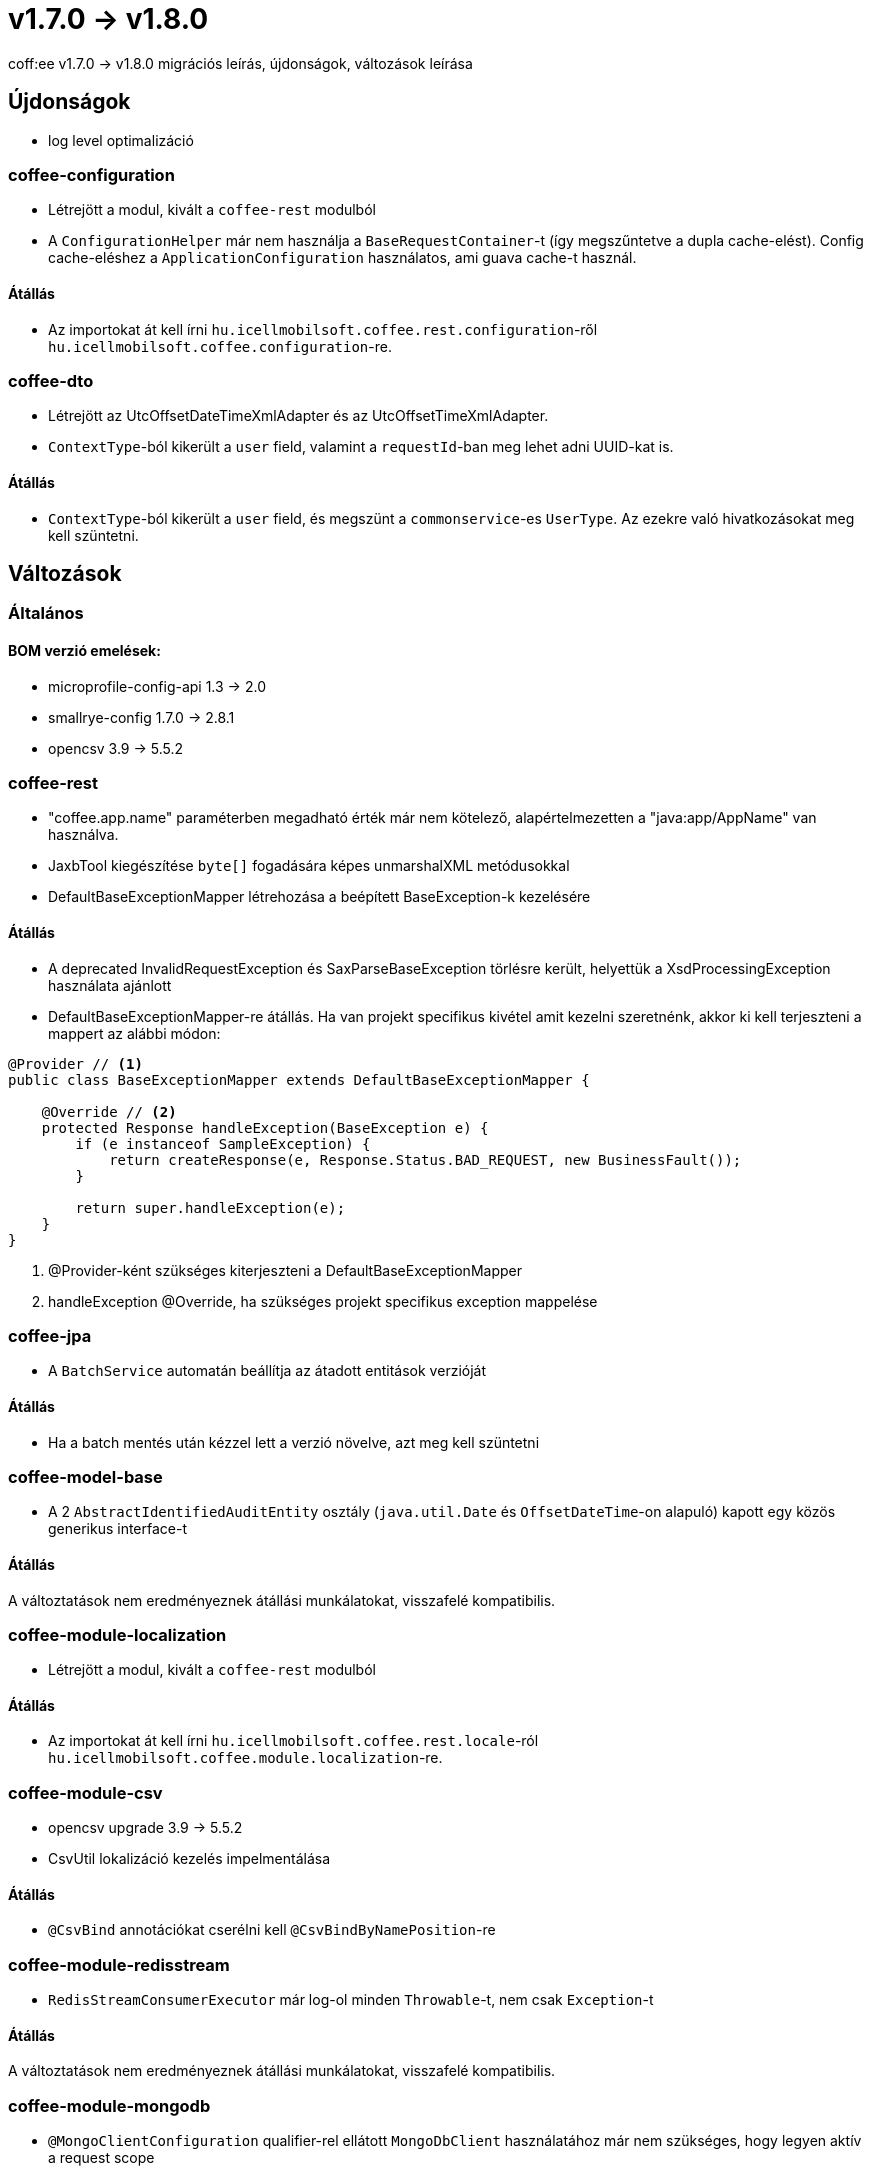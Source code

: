 = v1.7.0 → v1.8.0

coff:ee v1.7.0 -> v1.8.0 migrációs leírás, újdonságok, változások leírása

== Újdonságok

* log level optimalizáció


=== coffee-configuration
* Létrejött a modul, kivált a `coffee-rest` modulból
* A `ConfigurationHelper` már nem használja a `BaseRequestContainer`-t (így megszűntetve a dupla cache-elést).
Config cache-eléshez a `ApplicationConfiguration` használatos, ami guava cache-t használ.

==== Átállás
* Az importokat át kell írni `hu.icellmobilsoft.coffee.rest.configuration`-ről `hu.icellmobilsoft.coffee.configuration`-re.


=== coffee-dto
* Létrejött az UtcOffsetDateTimeXmlAdapter és az UtcOffsetTimeXmlAdapter.
* `ContextType`-ból kikerült a `user` field, valamint a `requestId`-ban meg lehet adni UUID-kat is.

==== Átállás
* `ContextType`-ból kikerült a `user` field, és megszünt a `commonservice`-es `UserType`. Az ezekre való hivatkozásokat meg kell szüntetni.

== Változások

=== Általános

==== BOM verzió emelések:
* microprofile-config-api 1.3 -> 2.0
* smallrye-config 1.7.0 -> 2.8.1
* opencsv 3.9 -> 5.5.2

=== coffee-rest
* "coffee.app.name" paraméterben megadható érték már nem kötelező, alapértelmezetten a "java:app/AppName" van használva.
* JaxbTool kiegészítése `byte[]` fogadására képes unmarshalXML metódusokkal
* DefaultBaseExceptionMapper létrehozása a beépített BaseException-k kezelésére

==== Átállás
* A deprecated InvalidRequestException és SaxParseBaseException törlésre került, helyettük a XsdProcessingException használata ajánlott
* DefaultBaseExceptionMapper-re átállás. Ha van projekt specifikus kivétel amit kezelni szeretnénk, akkor ki
kell terjeszteni a mappert az alábbi módon:
[source,java]
----
@Provider // <1>
public class BaseExceptionMapper extends DefaultBaseExceptionMapper {

    @Override // <2>
    protected Response handleException(BaseException e) {
        if (e instanceof SampleException) {
            return createResponse(e, Response.Status.BAD_REQUEST, new BusinessFault());
        }

        return super.handleException(e);
    }
}
----
<1> @Provider-ként szükséges kiterjeszteni a DefaultBaseExceptionMapper
<2> handleException @Override, ha szükséges projekt specifikus exception mappelése

=== coffee-jpa
* A `BatchService` automatán beállítja az átadott entitások verzióját

==== Átállás
* Ha a batch mentés után kézzel lett a verzió növelve, azt meg kell szüntetni


=== coffee-model-base
* A 2 `AbstractIdentifiedAuditEntity` osztály (`java.util.Date` és `OffsetDateTime`-on alapuló) kapott egy közös generikus interface-t

==== Átállás
A változtatások nem eredményeznek átállási munkálatokat, visszafelé kompatibilis.


=== coffee-module-localization
* Létrejött a modul, kivált a `coffee-rest` modulból

==== Átállás
* Az importokat át kell írni `hu.icellmobilsoft.coffee.rest.locale`-ról `hu.icellmobilsoft.coffee.module.localization`-re.


=== coffee-module-csv
* opencsv upgrade 3.9 -> 5.5.2
* CsvUtil lokalizáció kezelés impelmentálása

==== Átállás
* `@CsvBind` annotációkat cserélni kell `@CsvBindByNamePosition`-re

=== coffee-module-redisstream
* `RedisStreamConsumerExecutor` már log-ol minden `Throwable`-t, nem csak `Exception`-t

==== Átállás
A változtatások nem eredményeznek átállási munkálatokat, visszafelé kompatibilis.

=== coffee-module-mongodb
* `@MongoClientConfiguration` qualifier-rel ellátott `MongoDbClient` használatához már nem szükséges, hogy legyen aktív a request scope

==== Átállás
A változtatások nem eredményeznek átállási munkálatokat, visszafelé kompatibilis.
